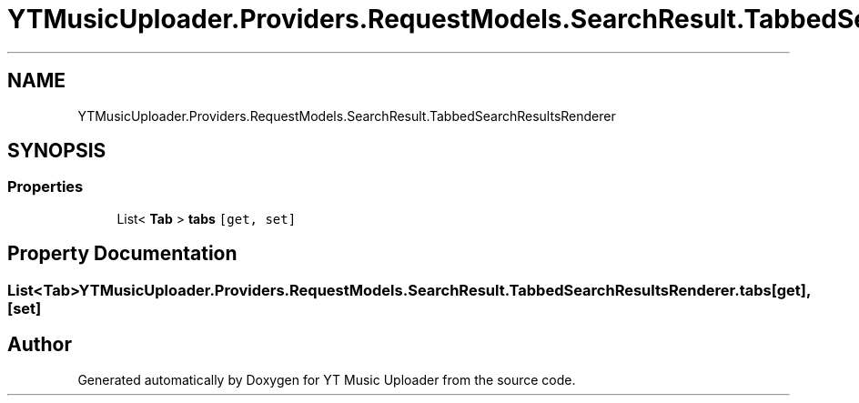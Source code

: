 .TH "YTMusicUploader.Providers.RequestModels.SearchResult.TabbedSearchResultsRenderer" 3 "Wed Aug 26 2020" "YT Music Uploader" \" -*- nroff -*-
.ad l
.nh
.SH NAME
YTMusicUploader.Providers.RequestModels.SearchResult.TabbedSearchResultsRenderer
.SH SYNOPSIS
.br
.PP
.SS "Properties"

.in +1c
.ti -1c
.RI "List< \fBTab\fP > \fBtabs\fP\fC [get, set]\fP"
.br
.in -1c
.SH "Property Documentation"
.PP 
.SS "List<\fBTab\fP> YTMusicUploader\&.Providers\&.RequestModels\&.SearchResult\&.TabbedSearchResultsRenderer\&.tabs\fC [get]\fP, \fC [set]\fP"


.SH "Author"
.PP 
Generated automatically by Doxygen for YT Music Uploader from the source code\&.
